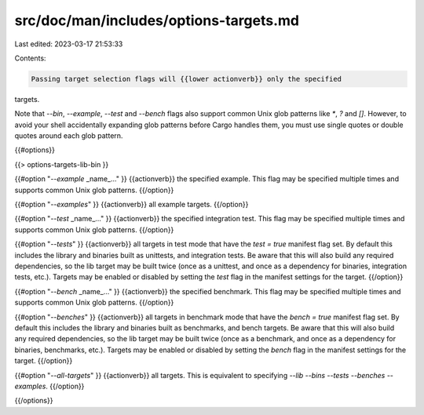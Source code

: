 src/doc/man/includes/options-targets.md
=======================================

Last edited: 2023-03-17 21:53:33

Contents:

.. code-block:: md

    Passing target selection flags will {{lower actionverb}} only the specified
targets. 

Note that `--bin`, `--example`, `--test` and `--bench` flags also 
support common Unix glob patterns like `*`, `?` and `[]`. However, to avoid your 
shell accidentally expanding glob patterns before Cargo handles them, you must 
use single quotes or double quotes around each glob pattern.

{{#options}}

{{> options-targets-lib-bin }}

{{#option "`--example` _name_..." }}
{{actionverb}} the specified example. This flag may be specified multiple times
and supports common Unix glob patterns.
{{/option}}

{{#option "`--examples`" }}
{{actionverb}} all example targets.
{{/option}}

{{#option "`--test` _name_..." }}
{{actionverb}} the specified integration test. This flag may be specified
multiple times and supports common Unix glob patterns.
{{/option}}

{{#option "`--tests`" }}
{{actionverb}} all targets in test mode that have the `test = true` manifest
flag set. By default this includes the library and binaries built as
unittests, and integration tests. Be aware that this will also build any
required dependencies, so the lib target may be built twice (once as a
unittest, and once as a dependency for binaries, integration tests, etc.).
Targets may be enabled or disabled by setting the `test` flag in the
manifest settings for the target.
{{/option}}

{{#option "`--bench` _name_..." }}
{{actionverb}} the specified benchmark. This flag may be specified multiple
times and supports common Unix glob patterns.
{{/option}}

{{#option "`--benches`" }}
{{actionverb}} all targets in benchmark mode that have the `bench = true`
manifest flag set. By default this includes the library and binaries built
as benchmarks, and bench targets. Be aware that this will also build any
required dependencies, so the lib target may be built twice (once as a
benchmark, and once as a dependency for binaries, benchmarks, etc.).
Targets may be enabled or disabled by setting the `bench` flag in the
manifest settings for the target.
{{/option}}

{{#option "`--all-targets`" }}
{{actionverb}} all targets. This is equivalent to specifying `--lib --bins
--tests --benches --examples`.
{{/option}}

{{/options}}


